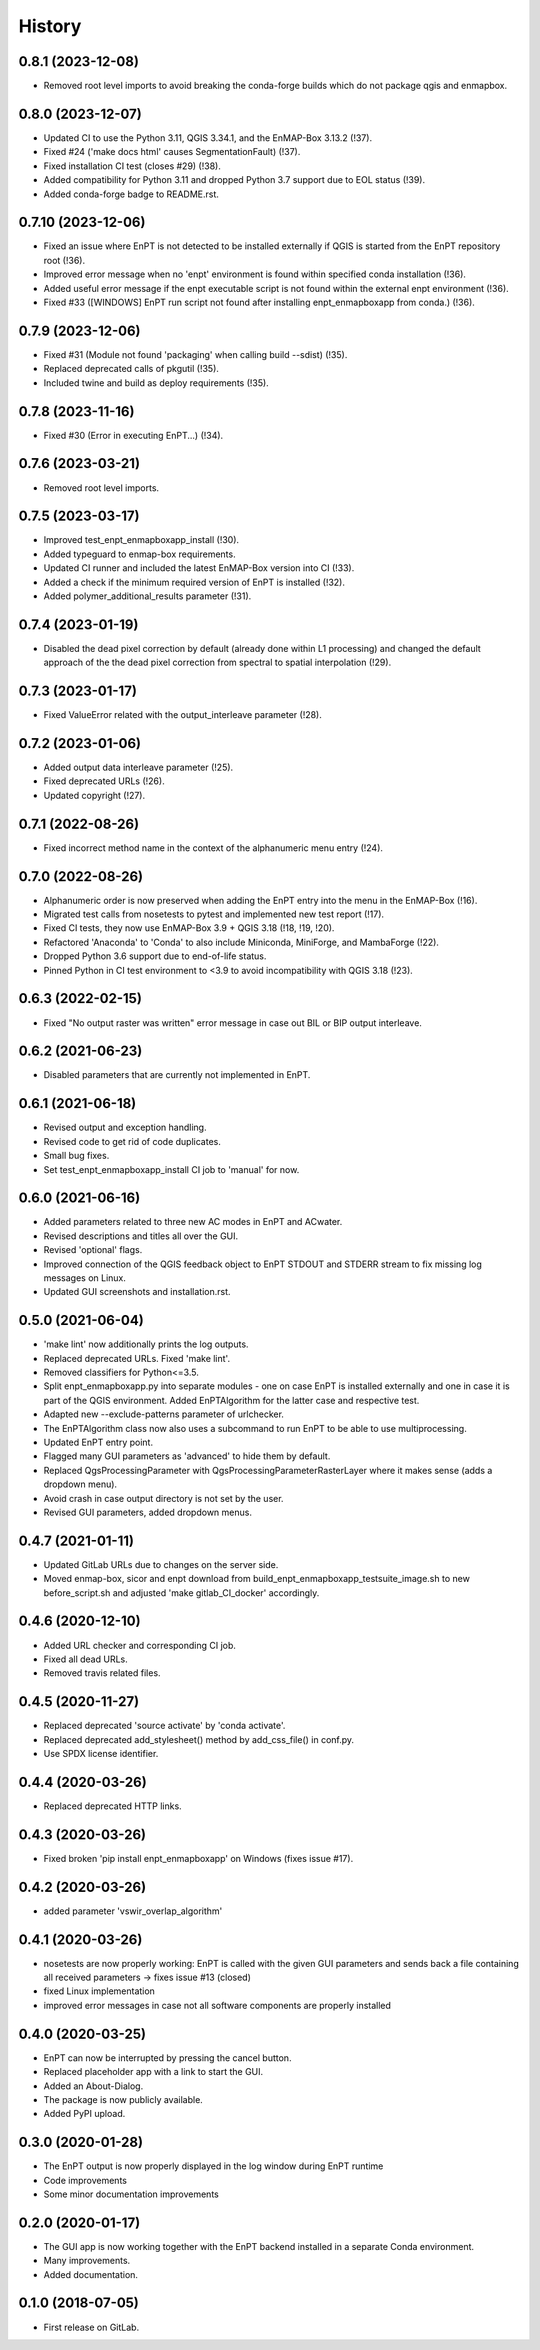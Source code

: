 =======
History
=======

0.8.1 (2023-12-08)
------------------

* Removed root level imports to avoid breaking the conda-forge builds which do not package qgis and enmapbox.


0.8.0 (2023-12-07)
------------------

* Updated CI to use the Python 3.11, QGIS 3.34.1, and the EnMAP-Box 3.13.2 (!37).
* Fixed #24 ('make docs html' causes SegmentationFault) (!37).
* Fixed installation CI test (closes #29) (!38).
* Added compatibility for Python 3.11 and dropped Python 3.7 support due to EOL status (!39).
* Added conda-forge badge to README.rst.


0.7.10 (2023-12-06)
-------------------

* Fixed an issue where EnPT is not detected to be installed externally
  if QGIS is started from the EnPT repository root (!36).
* Improved error message when no 'enpt' environment is found within specified conda installation (!36).
* Added useful error message if the enpt executable script is not found within the external enpt environment (!36).
* Fixed #33 ([WINDOWS] EnPT run script not found after installing enpt_enmapboxapp from conda.) (!36).


0.7.9 (2023-12-06)
------------------

* Fixed #31 (Module not found 'packaging' when calling build --sdist) (!35).
* Replaced deprecated calls of pkgutil (!35).
* Included twine and build as deploy requirements (!35).


0.7.8 (2023-11-16)
------------------

* Fixed #30 (Error in executing EnPT...) (!34).


0.7.6 (2023-03-21)
------------------

* Removed root level imports.


0.7.5 (2023-03-17)
------------------

* Improved test_enpt_enmapboxapp_install (!30).
* Added typeguard to enmap-box requirements.
* Updated CI runner and included the latest EnMAP-Box version into CI (!33).
* Added a check if the minimum required version of EnPT is installed (!32).
* Added polymer_additional_results parameter (!31).


0.7.4 (2023-01-19)
------------------

* Disabled the dead pixel correction by default (already done within L1 processing) and changed the default approach of
  the the dead pixel correction from spectral to spatial interpolation (!29).


0.7.3 (2023-01-17)
------------------

* Fixed ValueError related with the output_interleave parameter (!28).


0.7.2 (2023-01-06)
------------------

* Added output data interleave parameter (!25).
* Fixed deprecated URLs (!26).
* Updated copyright (!27).


0.7.1 (2022-08-26)
------------------

* Fixed incorrect method name in the context of the alphanumeric menu entry (!24).


0.7.0 (2022-08-26)
------------------

* Alphanumeric order is now preserved when adding the EnPT entry into the menu in the EnMAP-Box (!16).
* Migrated test calls from nosetests to pytest and implemented new test report (!17).
* Fixed CI tests, they now use EnMAP-Box 3.9 + QGIS 3.18 (!18, !19, !20).
* Refactored 'Anaconda' to 'Conda' to also include Miniconda, MiniForge, and MambaForge (!22).
* Dropped Python 3.6 support due to end-of-life status.
* Pinned Python in CI test environment to <3.9 to avoid incompatibility with QGIS 3.18 (!23).


0.6.3 (2022-02-15)
------------------

* Fixed "No output raster was written" error message in case out BIL or BIP output interleave.


0.6.2 (2021-06-23)
------------------

* Disabled parameters that are currently not implemented in EnPT.


0.6.1 (2021-06-18)
------------------

* Revised output and exception handling.
* Revised code to get rid of code duplicates.
* Small bug fixes.
* Set test_enpt_enmapboxapp_install CI job to 'manual' for now.


0.6.0 (2021-06-16)
------------------

* Added parameters related to three new AC modes in EnPT and ACwater.
* Revised descriptions and titles all over the GUI.
* Revised 'optional' flags.
* Improved connection of the QGIS feedback object to EnPT STDOUT and STDERR stream to fix missing log messages on Linux.
* Updated GUI screenshots and installation.rst.


0.5.0 (2021-06-04)
------------------

* 'make lint' now additionally prints the log outputs.
* Replaced deprecated URLs. Fixed 'make lint'.
* Removed classifiers for Python<=3.5.
* Split  enpt_enmapboxapp.py into separate modules - one on case EnPT is installed externally and
  one in case it is part of the QGIS environment. Added EnPTAlgorithm for the latter case and respective test.
* Adapted new --exclude-patterns parameter of urlchecker.
* The EnPTAlgorithm class now also uses a subcommand to run EnPT to be able to use multiprocessing.
* Updated EnPT entry point.
* Flagged many GUI parameters as 'advanced' to hide them by default.
* Replaced QgsProcessingParameter with QgsProcessingParameterRasterLayer where it makes sense (adds a dropdown menu).
* Avoid crash in case output directory is not set by the user.
* Revised GUI parameters, added dropdown menus.


0.4.7 (2021-01-11)
------------------

* Updated GitLab URLs due to changes on the server side.
* Moved enmap-box, sicor and enpt download from build_enpt_enmapboxapp_testsuite_image.sh to new before_script.sh
  and adjusted 'make gitlab_CI_docker' accordingly.


0.4.6 (2020-12-10)
------------------

* Added URL checker and corresponding CI job.
* Fixed all dead URLs.
* Removed travis related files.


0.4.5 (2020-11-27)
------------------

* Replaced deprecated 'source activate' by 'conda activate'.
* Replaced deprecated add_stylesheet() method by add_css_file() in conf.py.
* Use SPDX license identifier.


0.4.4 (2020-03-26)
------------------

* Replaced deprecated HTTP links.


0.4.3 (2020-03-26)
------------------

* Fixed broken 'pip install enpt_enmapboxapp' on Windows (fixes issue #17).


0.4.2 (2020-03-26)
------------------

* added parameter 'vswir_overlap_algorithm'


0.4.1 (2020-03-26)
------------------

* nosetests are now properly working:
  EnPT is called with the given GUI parameters and sends back a file containing all received parameters
  -> fixes issue #13 (closed)
* fixed Linux implementation
* improved error messages in case not all software components are properly installed


0.4.0 (2020-03-25)
------------------

* EnPT can now be interrupted by pressing the cancel button.
* Replaced placeholder app with a link to start the GUI.
* Added an About-Dialog.
* The package is now publicly available.
* Added PyPI upload.


0.3.0 (2020-01-28)
------------------

* The EnPT output is now properly displayed in the log window during EnPT runtime
* Code improvements
* Some minor documentation improvements


0.2.0 (2020-01-17)
------------------

* The GUI app is now working together with the EnPT backend installed in a separate Conda environment.
* Many improvements.
* Added documentation.



0.1.0 (2018-07-05)
------------------

* First release on GitLab.
